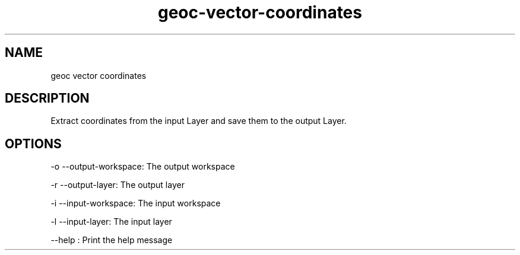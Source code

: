 .TH "geoc-vector-coordinates" "1" "5 May 2013" "version 0.1"
.SH NAME
geoc vector coordinates
.SH DESCRIPTION
Extract coordinates from the input Layer and save them to the output Layer.
.SH OPTIONS
-o --output-workspace: The output workspace
.PP
-r --output-layer: The output layer
.PP
-i --input-workspace: The input workspace
.PP
-l --input-layer: The input layer
.PP
--help : Print the help message
.PP

